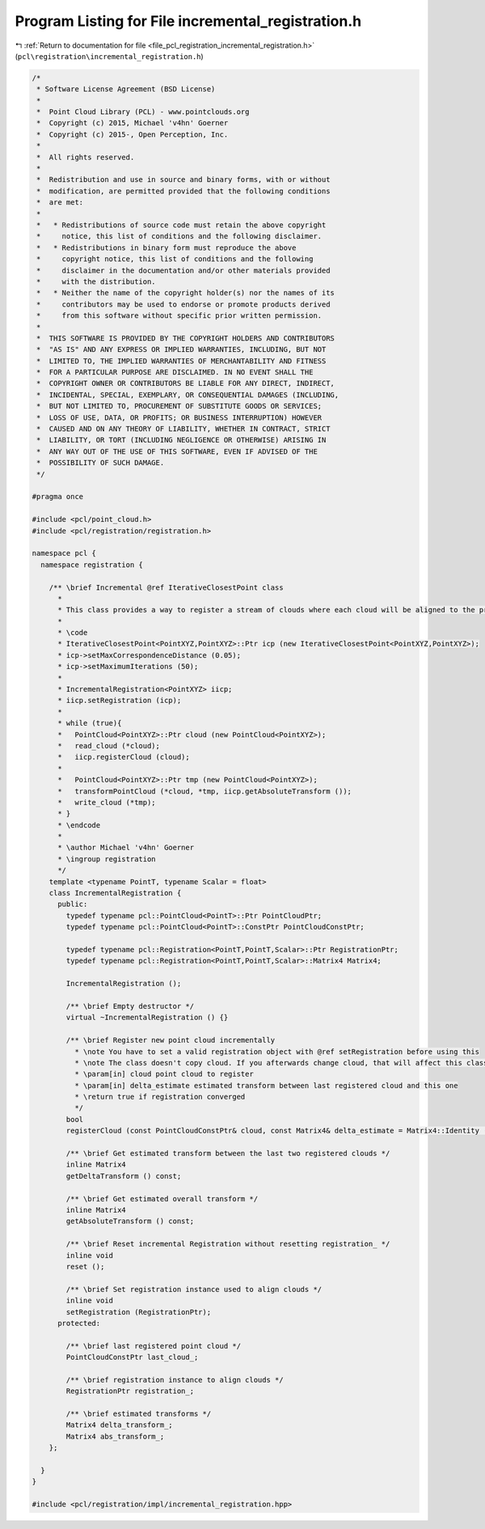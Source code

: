 
.. _program_listing_file_pcl_registration_incremental_registration.h:

Program Listing for File incremental_registration.h
===================================================

|exhale_lsh| :ref:`Return to documentation for file <file_pcl_registration_incremental_registration.h>` (``pcl\registration\incremental_registration.h``)

.. |exhale_lsh| unicode:: U+021B0 .. UPWARDS ARROW WITH TIP LEFTWARDS

.. code-block:: cpp

   /*
    * Software License Agreement (BSD License)
    *
    *  Point Cloud Library (PCL) - www.pointclouds.org
    *  Copyright (c) 2015, Michael 'v4hn' Goerner
    *  Copyright (c) 2015-, Open Perception, Inc.
    *
    *  All rights reserved.
    *
    *  Redistribution and use in source and binary forms, with or without
    *  modification, are permitted provided that the following conditions
    *  are met:
    *
    *   * Redistributions of source code must retain the above copyright
    *     notice, this list of conditions and the following disclaimer.
    *   * Redistributions in binary form must reproduce the above
    *     copyright notice, this list of conditions and the following
    *     disclaimer in the documentation and/or other materials provided
    *     with the distribution.
    *   * Neither the name of the copyright holder(s) nor the names of its
    *     contributors may be used to endorse or promote products derived
    *     from this software without specific prior written permission.
    *
    *  THIS SOFTWARE IS PROVIDED BY THE COPYRIGHT HOLDERS AND CONTRIBUTORS
    *  "AS IS" AND ANY EXPRESS OR IMPLIED WARRANTIES, INCLUDING, BUT NOT
    *  LIMITED TO, THE IMPLIED WARRANTIES OF MERCHANTABILITY AND FITNESS
    *  FOR A PARTICULAR PURPOSE ARE DISCLAIMED. IN NO EVENT SHALL THE
    *  COPYRIGHT OWNER OR CONTRIBUTORS BE LIABLE FOR ANY DIRECT, INDIRECT,
    *  INCIDENTAL, SPECIAL, EXEMPLARY, OR CONSEQUENTIAL DAMAGES (INCLUDING,
    *  BUT NOT LIMITED TO, PROCUREMENT OF SUBSTITUTE GOODS OR SERVICES;
    *  LOSS OF USE, DATA, OR PROFITS; OR BUSINESS INTERRUPTION) HOWEVER
    *  CAUSED AND ON ANY THEORY OF LIABILITY, WHETHER IN CONTRACT, STRICT
    *  LIABILITY, OR TORT (INCLUDING NEGLIGENCE OR OTHERWISE) ARISING IN
    *  ANY WAY OUT OF THE USE OF THIS SOFTWARE, EVEN IF ADVISED OF THE
    *  POSSIBILITY OF SUCH DAMAGE.
    */
   
   #pragma once
   
   #include <pcl/point_cloud.h>
   #include <pcl/registration/registration.h>
   
   namespace pcl {
     namespace registration {
   
       /** \brief Incremental @ref IterativeClosestPoint class
         *
         * This class provides a way to register a stream of clouds where each cloud will be aligned to the previous cloud.
         *
         * \code
         * IterativeClosestPoint<PointXYZ,PointXYZ>::Ptr icp (new IterativeClosestPoint<PointXYZ,PointXYZ>);
         * icp->setMaxCorrespondenceDistance (0.05);
         * icp->setMaximumIterations (50);
         *
         * IncrementalRegistration<PointXYZ> iicp;
         * iicp.setRegistration (icp);
         *
         * while (true){
         *   PointCloud<PointXYZ>::Ptr cloud (new PointCloud<PointXYZ>);
         *   read_cloud (*cloud);
         *   iicp.registerCloud (cloud);
         *
         *   PointCloud<PointXYZ>::Ptr tmp (new PointCloud<PointXYZ>);
         *   transformPointCloud (*cloud, *tmp, iicp.getAbsoluteTransform ());
         *   write_cloud (*tmp);
         * }
         * \endcode
         *
         * \author Michael 'v4hn' Goerner
         * \ingroup registration
         */
       template <typename PointT, typename Scalar = float>
       class IncrementalRegistration {
         public:
           typedef typename pcl::PointCloud<PointT>::Ptr PointCloudPtr;
           typedef typename pcl::PointCloud<PointT>::ConstPtr PointCloudConstPtr;
   
           typedef typename pcl::Registration<PointT,PointT,Scalar>::Ptr RegistrationPtr;
           typedef typename pcl::Registration<PointT,PointT,Scalar>::Matrix4 Matrix4;
   
           IncrementalRegistration ();
   
           /** \brief Empty destructor */
           virtual ~IncrementalRegistration () {}
   
           /** \brief Register new point cloud incrementally
             * \note You have to set a valid registration object with @ref setRegistration before using this
             * \note The class doesn't copy cloud. If you afterwards change cloud, that will affect this class.
             * \param[in] cloud point cloud to register
             * \param[in] delta_estimate estimated transform between last registered cloud and this one
             * \return true if registration converged
             */
           bool
           registerCloud (const PointCloudConstPtr& cloud, const Matrix4& delta_estimate = Matrix4::Identity ());
   
           /** \brief Get estimated transform between the last two registered clouds */
           inline Matrix4
           getDeltaTransform () const;
   
           /** \brief Get estimated overall transform */
           inline Matrix4
           getAbsoluteTransform () const;
   
           /** \brief Reset incremental Registration without resetting registration_ */
           inline void
           reset ();
   
           /** \brief Set registration instance used to align clouds */
           inline void
           setRegistration (RegistrationPtr);
         protected:
   
           /** \brief last registered point cloud */
           PointCloudConstPtr last_cloud_;
   
           /** \brief registration instance to align clouds */
           RegistrationPtr registration_;
   
           /** \brief estimated transforms */
           Matrix4 delta_transform_;
           Matrix4 abs_transform_;
       };
   
     }
   }
   
   #include <pcl/registration/impl/incremental_registration.hpp>
